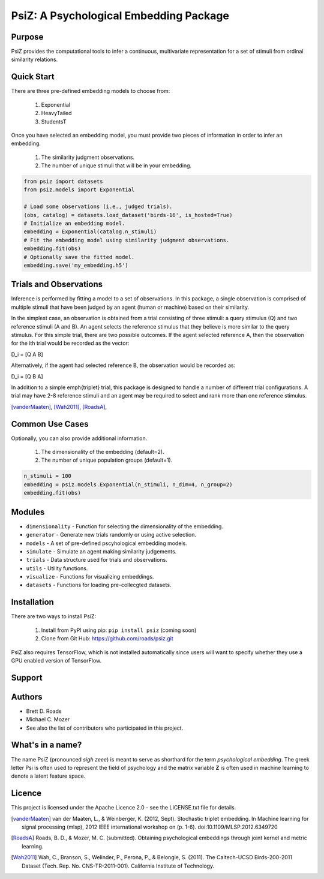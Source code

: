 =======================================
PsiZ: A Psychological Embedding Package
=======================================

Purpose
-------
PsiZ provides the computational tools to infer a continuous, multivariate representation for a set of stimuli from ordinal similarity relations.

Quick Start
-----------
There are three pre-defined embedding models to choose from:

   1. Exponential
   2. HeavyTailed
   3. StudentsT

Once you have selected an embedding model, you must provide two pieces of information in order to infer an embedding.

   1. The similarity judgment observations.
   2. The number of unique stimuli that will be in your embedding.

.. code-block:: python

  from psiz import datasets
  from psiz.models import Exponential

  # Load some observations (i.e., judged trials).
  (obs, catalog) = datasets.load_dataset('birds-16', is_hosted=True)
  # Initialize an embedding model.
  embedding = Exponential(catalog.n_stimuli)
  # Fit the embedding model using similarity judgment observations.
  embedding.fit(obs)
  # Optionally save the fitted model.
  embedding.save('my_embedding.h5')
  

Trials and Observations
-----------------------
Inference is performed by fitting a model to a set of observations. In this package, a single observation is comprised of multiple stimuli that have been judged by an agent (human or machine) based on their similarity. 

In the simplest case, an observation is obtained from a trial consisting of three stimuli: a query stimulus (Q) and two reference stimuli (A and B). An agent selects the reference stimulus that they believe is more similar to the query stimulus. For this simple trial, there are two possible outcomes. If the agent selected reference A, then the observation for the ith trial would be recorded as the vector: 

D_i = [Q A B]

Alternatively, if the agent had selected reference B, the observation would be recorded as:

D_i = [Q B A]

In addition to a simple \emph{triplet} trial, this package is designed to handle a number of different trial configurations. A trial may have 2-8 reference stimuli and an agent may be required to select and rank more than one reference stimulus. 

[vanderMaaten]_, [Wah2011]_, [RoadsA]_,

Common Use Cases
----------------
Optionally, you can also provide additional information.

   1. The dimensionality of the embedding (default=2).
   2. The number of unique population groups (default=1).

.. code-block:: python
  
  n_stimuli = 100
  embedding = psiz.models.Exponential(n_stimuli, n_dim=4, n_group=2)
  embedding.fit(obs)

Modules
-------
* ``dimensionality`` - Function for selecting the dimensionality of the embedding.
* ``generator`` - Generate new trials randomly or using active selection.
* ``models`` - A set of pre-defined pscyhological embedding models.
* ``simulate`` - Simulate an agent making similarity judgements.
* ``trials`` - Data structure used for trials and observations.
* ``utils`` - Utility functions.
* ``visualize`` - Functions for visualizing embeddings.
* ``datasets`` - Functions for loading pre-collecgted datasets.

Installation
------------
There are two ways to install PsiZ:

   1. Install from PyPI using pip: ``pip install psiz`` (coming soon)
   2. Clone from Git Hub: https://github.com/roads/psiz.git

PsiZ also requires TensorFlow, which is not installed automatically since users will want to specify whether they use a GPU enabled version of TensorFlow.

Support
-------

Authors
-------
- Brett D. Roads
- Michael C. Mozer
- See also the list of contributors who participated in this project.

What's in a name?
-----------------
The name PsiZ (pronounced *sigh zeee*) is meant to serve as shorthard for the term *psychological embedding*. The greek letter Psi is often used to represent the field of psychology and the matrix variable **Z** is often used in machine learning to denote a latent feature space.

Licence
-------
This project is licensed under the Apache Licence 2.0 - see the LICENSE.txt file for details.

.. [vanderMaaten] van der Maaten, L., & Weinberger, K. (2012, Sept). Stochastic triplet
   embedding. In Machine learning for signal processing (mlsp), 2012 IEEE
   international workshop on (p. 1-6). doi:10.1109/MLSP.2012.6349720
.. [RoadsA] Roads, B. D., & Mozer, M. C. (submitted). Obtaining psychological
   embeddings through joint kernel and metric learning.
.. [Wah2011] Wah, C., Branson, S., Welinder, P., Perona, P., & Belongie, S. (2011). The
   Caltech-UCSD Birds-200-2011 Dataset (Tech. Rep. No. CNS-TR-2011-001).
   California Institute of Technology.
